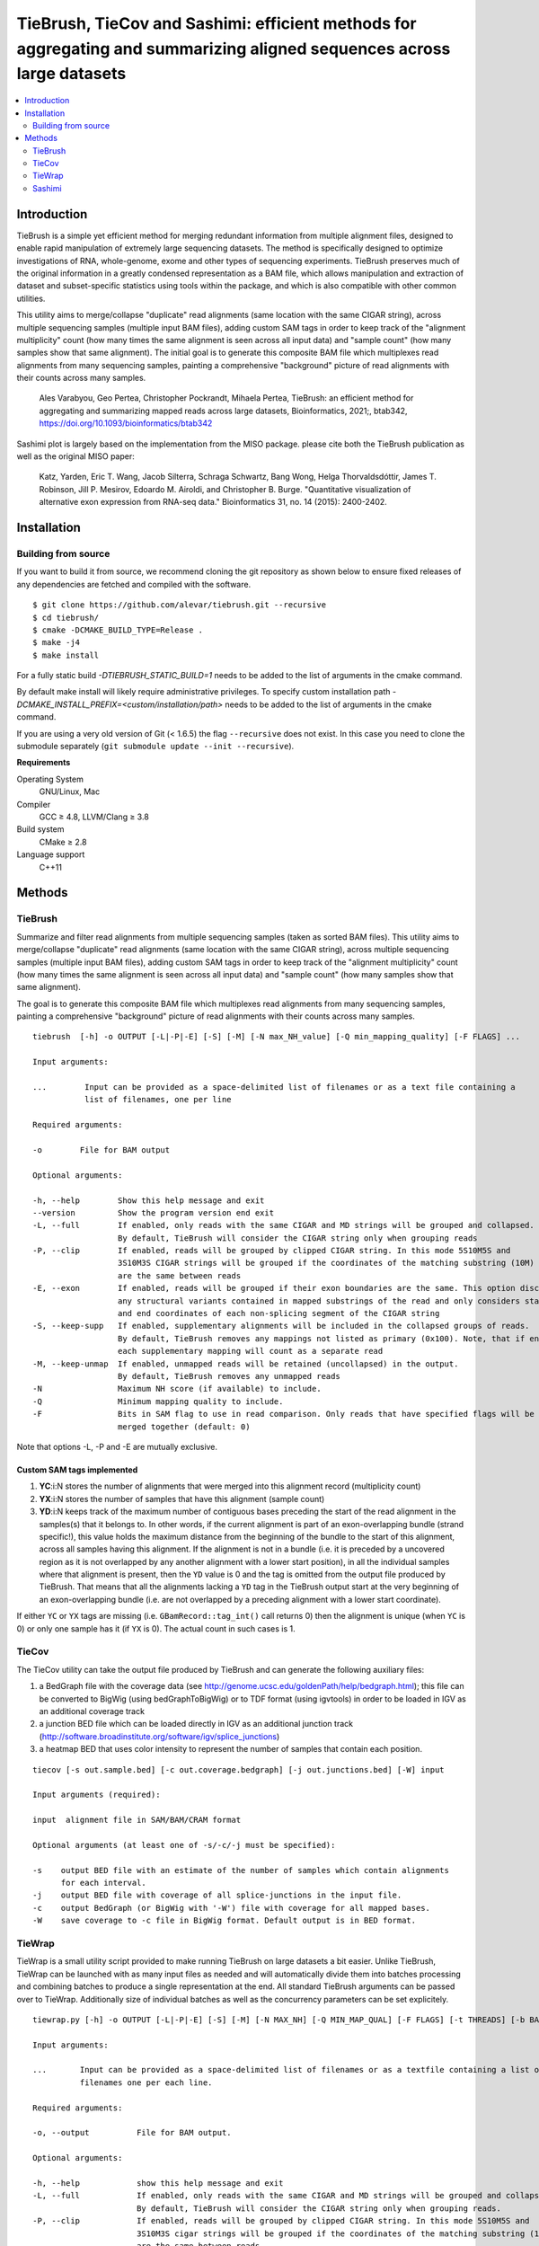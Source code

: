 TieBrush, TieCov and Sashimi: efficient methods for aggregating and summarizing aligned sequences across large datasets
=========================================================================================================================

.. image:: https://img.shields.io/badge/License-MIT-blue.svg
    :target: https://opensource.org/licenses/MIT
    :alt: MIT License

.. contents::
   :local:
   :depth: 2

Introduction
^^^^^^^^^^^^

.. image:: https://raw.githubusercontent.com/alevar/tiebrush/master/example/slc25a3.sim.png?sanitize=true

TieBrush is a simple yet efficient method for merging redundant information from multiple alignment files, 
designed to enable rapid manipulation of extremely large sequencing datasets. The method is specifically 
designed to optimize investigations of RNA, whole-genome, exome and other types of sequencing experiments. 
TieBrush preserves much of the original information in a greatly condensed representation as a BAM file, 
which allows manipulation and extraction of dataset and subset-specific statistics using tools within 
the package, and which is also compatible with other common utilities.

This utility aims to merge/collapse "duplicate" read alignments (same location with the same CIGAR string),
across multiple sequencing samples (multiple input BAM files), adding custom SAM tags in order to keep
track of the "alignment multiplicity" count (how many times the same alignment is seen across all
input data) and "sample count" (how many samples show that same alignment).
The initial goal is to generate this composite BAM file which multiplexes read alignments
from many sequencing samples, painting a comprehensive "background" picture of read alignments
with their counts across many samples.

    Ales Varabyou, Geo Pertea, Christopher Pockrandt, Mihaela Pertea, TieBrush: an efficient method for aggregating and summarizing mapped reads across large datasets, Bioinformatics, 2021;, btab342, https://doi.org/10.1093/bioinformatics/btab342

Sashimi plot is largely based on the implementation from the MISO package. please cite both the TieBrush publication as well as the original MISO paper:

    Katz, Yarden, Eric T. Wang, Jacob Silterra, Schraga Schwartz, Bang Wong, Helga Thorvaldsdóttir, James T. Robinson, Jill P. Mesirov, Edoardo M. Airoldi, and Christopher B. Burge. "Quantitative visualization of alternative exon expression from RNA-seq data." Bioinformatics 31, no. 14 (2015): 2400-2402.

Installation
^^^^^^^^^^^^

Building from source
""""""""""""""""""""

If you want to build it from source, we recommend cloning the git repository as shown below to ensure
fixed releases of any dependencies are fetched and compiled with the software.

::

    $ git clone https://github.com/alevar/tiebrush.git --recursive
    $ cd tiebrush/
    $ cmake -DCMAKE_BUILD_TYPE=Release .
    $ make -j4
    $ make install

For a fully static build `-DTIEBRUSH_STATIC_BUILD=1` needs to be added to the list of arguments
in the cmake command.

By default make install will likely require administrative privileges. To specify custom
installation path `-DCMAKE_INSTALL_PREFIX=<custom/installation/path>` needs to be added to
the list of arguments in the cmake command.

If you are using a very old version of Git (< 1.6.5) the flag ``--recursive`` does not exist.
In this case you need to clone the submodule separately  (``git submodule update --init --recursive``).

**Requirements**

Operating System
  GNU/Linux, Mac

Compiler
  GCC ≥ 4.8, LLVM/Clang ≥ 3.8

Build system
  CMake ≥ 2.8

Language support
  C++11

Methods
^^^^^^^

TieBrush
""""""""

Summarize and filter read alignments from multiple sequencing samples (taken as sorted BAM files).
This utility aims to merge/collapse "duplicate" read alignments (same location with the same
CIGAR string), across multiple sequencing samples (multiple input BAM files), adding custom SAM tags
in order to keep track of the "alignment multiplicity" count (how many times the same alignment is
seen across all input data) and "sample count" (how many samples show that same alignment).

The goal is to generate this composite BAM file which multiplexes read alignments from many sequencing
samples, painting a comprehensive "background" picture of read alignments with their counts across
many samples.
::

  tiebrush  [-h] -o OUTPUT [-L|-P|-E] [-S] [-M] [-N max_NH_value] [-Q min_mapping_quality] [-F FLAGS] ...

  Input arguments:

  ...        Input can be provided as a space-delimited list of filenames or as a text file containing a 
             list of filenames, one per line

  Required arguments:

  -o        File for BAM output

  Optional arguments:

  -h, --help        Show this help message and exit
  --version         Show the program version end exit
  -L, --full        If enabled, only reads with the same CIGAR and MD strings will be grouped and collapsed. 
                    By default, TieBrush will consider the CIGAR string only when grouping reads
  -P, --clip        If enabled, reads will be grouped by clipped CIGAR string. In this mode 5S10M5S and 
                    3S10M3S CIGAR strings will be grouped if the coordinates of the matching substring (10M) 
                    are the same between reads
  -E, --exon        If enabled, reads will be grouped if their exon boundaries are the same. This option discards
                    any structural variants contained in mapped substrings of the read and only considers start 
                    and end coordinates of each non-splicing segment of the CIGAR string
  -S, --keep-supp   If enabled, supplementary alignments will be included in the collapsed groups of reads. 
                    By default, TieBrush removes any mappings not listed as primary (0x100). Note, that if enabled,
                    each supplementary mapping will count as a separate read
  -M, --keep-unmap  If enabled, unmapped reads will be retained (uncollapsed) in the output. 
                    By default, TieBrush removes any unmapped reads
  -N                Maximum NH score (if available) to include.
  -Q                Minimum mapping quality to include.
  -F                Bits in SAM flag to use in read comparison. Only reads that have specified flags will be
                    merged together (default: 0)

Note that options -L, -P and -E are mutually exclusive. 


Custom SAM tags implemented
---------------------------
1. **YC**:i:N stores the number of alignments that were merged into this alignment record (multiplicity count)
2. **YX**:i:N stores the number of samples that have this alignment (sample count)
3. **YD**:i:N keeps track of the maximum number of contiguous bases preceding the start of the read alignment in the samples(s) that it belongs to. In other words, if the current alignment is part of an exon-overlapping bundle (strand specific!), this value holds the maximum distance from the beginning of the bundle to the start of this alignment, across all samples having this alignment. If the alignment is not in a bundle (i.e. it is preceded by a uncovered region as it is not overlapped by any another alignment with a lower start position), in all the individual samples where that alignment is present, then the ``YD`` value is 0 and the tag is omitted from the output file produced by TieBrush. That means that all the alignments lacking a ``YD`` tag in the TieBrush output start at the very beginning of an exon-overlapping bundle (i.e. are not overlapped by a preceding alignment with a lower start coordinate).

If either ``YC`` or ``YX`` tags are missing (i.e. ``GBamRecord::tag_int()`` call returns 0) then the alignment is unique (when ``YC`` is 0) or only one sample has it (if ``YX`` is 0). The actual count in such cases is 1.

TieCov
""""""

The TieCov utility can take the output file produced by TieBrush and can generate the following auxiliary files:

1. a BedGraph file with the coverage data (see http://genome.ucsc.edu/goldenPath/help/bedgraph.html); this file can be converted to BigWig (using bedGraphToBigWig) or to TDF format (using igvtools) in order to be loaded in IGV as an additional coverage track
2. a junction BED file which can be loaded directly in IGV as an additional junction track (http://software.broadinstitute.org/software/igv/splice_junctions)
3. a heatmap BED that uses color intensity to represent the number of samples that contain each position.

::

  tiecov [-s out.sample.bed] [-c out.coverage.bedgraph] [-j out.junctions.bed] [-W] input
  
  Input arguments (required):
  
  input  alignment file in SAM/BAM/CRAM format
  
  Optional arguments (at least one of -s/-c/-j must be specified):
  
  -s    output BED file with an estimate of the number of samples which contain alignments 
        for each interval.
  -j    output BED file with coverage of all splice-junctions in the input file.
  -c    output BedGraph (or BigWig with '-W') file with coverage for all mapped bases.
  -W    save coverage to -c file in BigWig format. Default output is in BED format.

TieWrap
"""""""

TieWrap is a small utility script provided to make running TieBrush on large datasets a bit easier.
Unlike TieBrush, TieWrap can be launched with as many input files as needed and will automatically
divide them into batches processing and combining batches to produce a single representation at the end.
All standard TieBrush arguments can be passed over to TieWrap. Additionally size of individual batches
as well as the concurrency parameters can be set explicitely.

::

  tiewrap.py [-h] -o OUTPUT [-L|-P|-E] [-S] [-M] [-N MAX_NH] [-Q MIN_MAP_QUAL] [-F FLAGS] [-t THREADS] [-b BATCH_SIZE] ...

  Input arguments:

  ...       Input can be provided as a space-delimited list of filenames or as a textfile containing a list of 
            filenames one per each line.

  Required arguments:

  -o, --output          File for BAM output.

  Optional arguments:

  -h, --help            show this help message and exit
  -L, --full            If enabled, only reads with the same CIGAR and MD strings will be grouped and collapsed. 
                        By default, TieBrush will consider the CIGAR string only when grouping reads.
  -P, --clip            If enabled, reads will be grouped by clipped CIGAR string. In this mode 5S10M5S and 
                        3S10M3S cigar strings will be grouped if the coordinates of the matching substring (10M) 
                        are the same between reads.
  -E, --exon            If enabled, reads will be grouped if their exon boundaries are the same. This option discards
                        any structural variants contained in mapped substrings of the read and only considers start and 
                        end coordinates of each non-splicing segment of the CIGAR string.
  -S, --keep-supp       If enabled, supplementary alignments will be included in the collapsed groups of reads. By default, 
                        TieBrush removes any mappings not listed as primary (0x100). Note, that if enabled, each 
                        supplementary mapping will count as a separate read.
  -M, --keep-unmap      If enabled, unmapped reads will be retained (uncollapsed) in the output. 
                        By default, TieBrush removes any unmapped reads.
  -N, --max-nh          Maximum NH score of the reads to retain.
  -Q, --min-map-qual    Minimum mapping quality of the reads to retain.
  -F, --flags           Bits in SAM flag to use in read comparison. Only reads that have specified flags will be merged 
                        together (default: 0)
  -t, --threads         Number of threads to use.
  -b, --batch-size      Number of input files to process in a batch on each thread.

Sashimi
"""""""

.. image:: https://raw.githubusercontent.com/alevar/tiebrush/master/example_sashimi/example.svg?sanitize=true

Sashimi.py is a small utility script provided to create vectorized visualizzation of a locus, taking full advantage of the files created by TieBrush suite.

Sashimi plot is largely based on the implementation from the MISO package. please cite both the TieBrush publication as well as the original MISO paper:

    Katz, Yarden, Eric T. Wang, Jacob Silterra, Schraga Schwartz, Bang Wong, Helga Thorvaldsdóttir, James T. Robinson, Jill P. Mesirov, Edoardo M. Airoldi, and Christopher B. Burge. "Quantitative visualization of alternative exon expression from RNA-seq data." Bioinformatics 31, no. 14 (2015): 2400-2402.

You must have matplotlib, adjustText and numpy installed to run sashimi.py with python3 which can be installed via

::

    pip3 install matplotlib adjustText numpy

    sashimi.py [-h] --gtf GTF [--cov COV] [--sj SJ] -o OUTPUT [--intron_scale INTRON_SCALE] 
                  [--exon_scale EXON_SCALE] [--resolution RESOLUTION] [--fig_width FIG_WIDTH] 
                  [--fig_height FIG_HEIGHT] [--font_size FONT_SIZE] [--nxticks NXTICKS] 
                  [--number_junctions] [--reverse] [--title TITLE [TITLE ...]] [--pickle] 
                  [--compare COMPARE] [--all-junctions]

    options:
      -h, --help            show this help message and exit
      --gtf GTF             annotation in a GFF/GTF format
      --cov COV             coverage in bedgraph format or a file containing a list of filenames with coverage
                            in bedgraph for multiple samples. If a list is provided - the files should be in 
                            the same order as the splice junctions below (if provided)
      --sj SJ               splice junctions in bed format or a file containing a list of filenames with splice 
                            junctions in bed format for multiple samples. If a list is provided - the files 
                            should be in the same order as the coverage tracks.
      -o OUTPUT, --output OUTPUT
                            Filename for the output figure. The format (png,svg, ...) will be automatically 
                            deduced based on the extension.
      --intron_scale INTRON_SCALE
                            Parameter regulating the scaling of the introns (Default: 20). Decreasing the integer 
                            value will scale introns down in size compared to exons.
      --exon_scale EXON_SCALE
                            Parameter regulating the scaling of the exons (Default: 1). Increasing the integer 
                            value will scale exons down in size compared to introns.
      --resolution RESOLUTION
                            Parameter regulates the smoothing factor of the coverage track (Default: 6). Increasing 
                            the value will increase the smoothing by reducing the number of points on the coverage track.
      --fig_width FIG_WIDTH
                            Width of the figure in inches (Default: 20).
      --fig_height FIG_HEIGHT
                            Height of the figure in inches (Default: 10).
      --font_size FONT_SIZE
                            Size of the font (Default: 18)
      --nxticks NXTICKS     Number of positional markers to include on the x-axis with labels (Default: 4).
      --number_junctions    Disables labels idicating coverage of splice junctions
      --reverse             Flips image horizontally, which is equivalent to setting strand to the opposite value.
      --title   TITLE [TITLE ...] Title of the figure.
      --pickle              Save a pickle alongside the figure which can be loaded into a separate instance of 
                            matplotlib for modification.
      --compare COMPARE     Users can specify one of the input transcripts to serve as a reference. If set, all 
                            transcripts in the input will be compared to the reference and plotted using a dedicated
                            color pallete. The comparison will visualize in-frame and out-of-frame positions as well
                            as any intervals missing and extra between the reference and each query transcript
      --all-junctions       Will force the script to display all junctions, including those not present in the GTF
